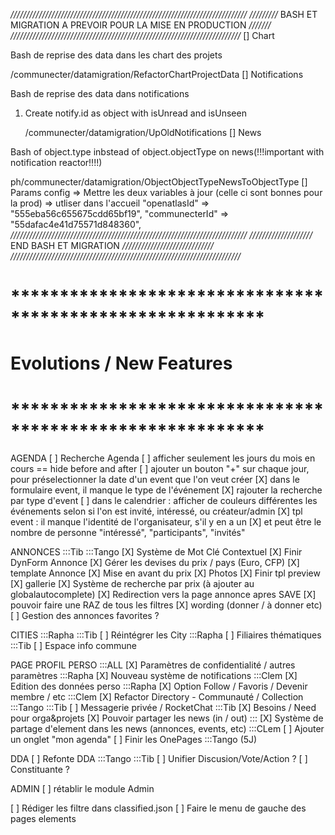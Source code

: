 /////////////////////////////////////////////////////////////////////////////
/////////// BASH ET MIGRATION A PREVOIR POUR LA MISE EN PRODUCTION ///////// 
///////////////////////////////////////////////////////////////////////////
[] Chart
**** Bash de reprise des data dans les chart des projets
/communecter/datamigration/RefactorChartProjectData
[] Notifications
**** Bash de reprise des data dans notifications 
****** Create notify.id as object with isUnread and isUnseen
/communecter/datamigration/UpOldNotifications
[] News
**** Bash of object.type inbstead of object.objectType on news(!!!important with notification reactor!!!!)
ph/communecter/datamigration/ObjectObjectTypeNewsToObjectType
[] Params config => Mettre les deux variables à jour (celle ci sont bonnes pour la prod) => utliser dans l'accueil
    "openatlasId" => "555eba56c655675cdd65bf19",
    "communecterId" => "55dafac4e41d75571d848360",
/////////////////////////////////////////////////////////////////////////////
////////////////////// END BASH ET MIGRATION /////////////////////////////// 
///////////////////////////////////////////////////////////////////////////
* ************************************************************    
* Evolutions / New Features
* ************************************************************   

AGENDA
  [ ] Recherche Agenda
    [ ] afficher seulement les jours du mois en cours == hide before and after
    [ ] ajouter un bouton "+" sur chaque jour, pour préselectionner la date d'un event que l'on veut créer
    [X] dans le formulaire event, il manque le type de l'événement
    [X] rajouter la recherche par type d'event
    [ ] dans le calendrier : afficher de couleurs différentes les événements selon si l'on est invité, intéressé, ou créateur/admin
    [X] tpl event : il manque l'identité de l'organisateur, s'il y en a un
    [X] et peut être le nombre de personne "intéressé", "participants", "invités"


ANNONCES :::Tib :::Tango
  [X] Système de Mot Clé Contextuel
  [X] Finir DynForm Annonce
    [X] Gérer les devises du prix / pays (Euro, CFP)
  [X] template Annonce
    [X] Mise en avant du prix
    [X] Photos 
    [X] Finir tpl preview
      [X] gallerie
  [X] Système de recherche par prix (à ajouter au globalautocomplete) 
  [X] Redirection vers la page annonce apres SAVE
  [X] pouvoir faire une RAZ de tous les filtres
  [X] wording (donner / à donner etc)
  [ ] Gestion des annonces favorites ?

CITIES :::Rapha :::Tib
[ ] Réintégrer les City  :::Rapha
  [ ] Filiaires thématiques   :::Tib
  [ ] Espace info commune 

PAGE PROFIL PERSO :::ALL
  [X] Paramètres de confidentialité / autres paramètres :::Rapha
  [X] Nouveau système de notifications :::Clem
  [X] Edition des données perso :::Rapha
  [X] Option Follow / Favoris / Devenir membre / etc :::Clem
  [X] Refactor Directory - Communauté / Collection :::Tango :::Tib
  [ ] Messagerie privée / RocketChat :::Tib
  [X] Besoins / Need pour orga&projets
  [X] Pouvoir partager les news (in / out) :::
  [X] Système de partage d'element dans les news (annonces, events, etc) :::CLem
  [ ] Ajouter un onglet "mon agenda"
  [ ] Finir les OnePages :::Tango (5J)
  

DDA
[ ] Refonte DDA :::Tango :::Tib
  [ ] Unifier Discusion/Vote/Action ?
  [ ] Constituante ?

ADMIN 
[ ] rétablir le module Admin

[ ] Rédiger les filtre dans classified.json
[ ] Faire le menu de gauche des pages elements